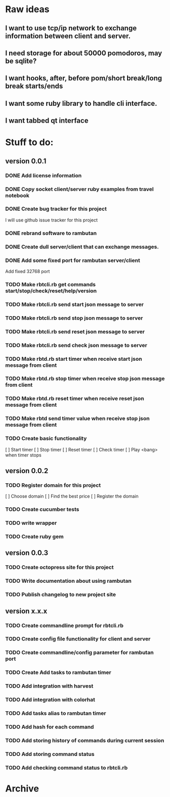 * Raw ideas
** I want to use tcp/ip network to exchange information between client and server.
** I need storage for about 50000 pomodoros, may be sqlite?
** I want hooks, after, before pom/short break/long break starts/ends
** I want some ruby library to handle cli interface.
** I want tabbed qt interface

* Stuff to do:
** version 0.0.1
*** DONE Add license information
*** DONE Copy socket client/server ruby examples from travel notebook
*** DONE Create bug tracker for this project
  I will use github issue tracker for this project
*** DONE rebrand software to rambutan
*** DONE Create dull server/client that can exchange messages.
*** DONE Add some fixed port for rambutan server/client
  Add fixed 32768 port
*** TODO Make rbtcli.rb get commands start/stop/check/reset/help/version
*** TODO Make rbtcli.rb send start json message to server
*** TODO Make rbtcli.rb send stop json message to server
*** TODO Make rbtcli.rb send reset json message to server
*** TODO Make rbtcli.rb send check json message to server
*** TODO Make rbtd.rb start timer when receive start json message from client
*** TODO Make rbtd.rb stop timer when receive stop json message from client
*** TODO Make rbtd.rb reset timer when receive reset json message from client
*** TODO Make rbtd send timer value when receive stop json message from client
*** TODO Create basic functionality
  [ ] Start timer
  [ ] Stop timer
  [ ] Reset timer
  [ ] Check timer
  [ ] Play <bang> when timer stops
** version 0.0.2
*** TODO Register domain for this project
  [ ] Choose domain
  [ ] Find the best price
  [ ] Register the domain
*** TODO Create cucumber tests
*** TODO write wrapper
*** TODO Create ruby gem
** version 0.0.3
*** TODO Create octopress site for this project
*** TODO Write documentation about using rambutan
*** TODO Publish changelog to new project site
** version x.x.x
*** TODO Create commandline prompt for rbtcli.rb
*** TODO Create config file functionality for client and server
*** TODO Create commandline/config parameter for rambutan port
*** TODO Create Add tasks to rambutan timer
*** TODO Add integration with harvest
*** TODO Add integration with colorhat
*** TODO Add tasks alias to rambutan timer
*** TODO Add hash for each command
*** TODO Add storing history of commands during current session
*** TODO Add storing command status
*** TODO Add checking command status to rbtcli.rb
* Archive
